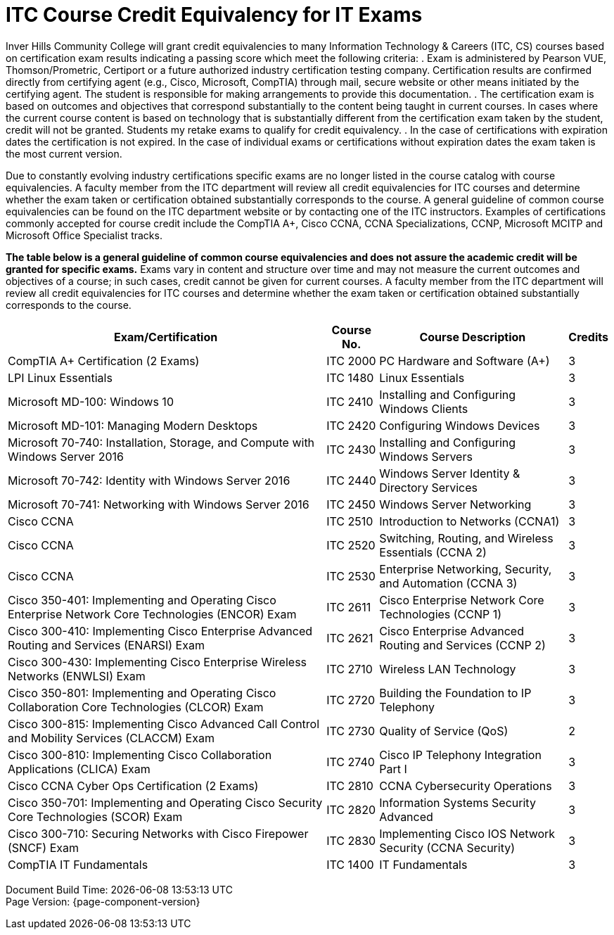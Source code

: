 = ITC Course Credit Equivalency for IT Exams

Inver Hills Community College will grant credit equivalencies to many Information Technology & Careers (ITC, CS) courses based on certification exam results indicating a passing score which meet the following criteria:
. Exam is administered by Pearson VUE, Thomson/Prometric, Certiport or a future authorized industry certification testing company. Certification results are confirmed directly from certifying agent (e.g., Cisco, Microsoft, CompTIA) through mail, secure website or other means initiated by the certifying agent. The student is responsible for making arrangements to provide this documentation.
. The certification exam is based on outcomes and objectives that correspond substantially to the content being taught in current courses. In cases where the current course content is based on technology that is substantially different from the certification exam taken by the student, credit will not be granted. Students my retake exams to qualify for credit equivalency.
. In the case of certifications with expiration dates the certification is not expired. In the case of individual exams or certifications without expiration dates the exam taken is the most current version.

Due to constantly evolving industry certifications specific exams are no longer listed in the course catalog with course equivalencies. A faculty member from the ITC department will review all credit equivalencies for ITC courses and determine whether the exam taken or certification obtained substantially corresponds to the course. A general guideline of common course equivalencies can be found on the ITC department website or by contacting one of the ITC instructors. Examples of certifications commonly accepted for course credit include the CompTIA A+, Cisco CCNA, CCNA Specializations, CCNP, Microsoft MCITP and Microsoft Office Specialist tracks.

*The table below is a general guideline of common course equivalencies and does not assure the academic credit will be granted for specific exams.*  Exams vary in content and structure over time and may not measure the current outcomes and objectives of a course; in such cases, credit cannot be given for current courses. A faculty member from the ITC department will review all credit equivalencies for ITC courses and determine whether the exam taken or certification obtained substantially corresponds to the course.

[%autowidth,options="header"]
|===
|Exam/Certification |Course No. |Course Description |Credits
|CompTIA A+ Certification (2 Exams)
|ITC 2000
|PC Hardware and Software (A+)
|3
|LPI Linux Essentials
|ITC 1480
|Linux Essentials
|3
|Microsoft MD-100: Windows 10
|ITC 2410
|Installing and Configuring Windows Clients
|3
|Microsoft MD-101: Managing Modern Desktops
|ITC 2420
|Configuring Windows Devices
|3
|Microsoft 70-740: Installation, Storage, and Compute with Windows Server 2016
|ITC 2430
|Installing and Configuring Windows Servers
|3
|Microsoft 70-742: Identity with Windows Server 2016
|ITC 2440
|Windows Server Identity & Directory Services
|3
|Microsoft 70-741: Networking with Windows Server 2016
|ITC 2450
|Windows Server Networking
|3
|Cisco CCNA
|ITC 2510
|Introduction to Networks (CCNA1)
|3
|Cisco CCNA
|ITC 2520
|Switching, Routing, and Wireless Essentials (CCNA 2)
|3
|Cisco CCNA
|ITC 2530
|Enterprise Networking, Security, and Automation (CCNA 3)
|3
|Cisco 350-401: Implementing and Operating Cisco Enterprise Network Core Technologies (ENCOR) Exam
|ITC 2611
|Cisco Enterprise Network Core Technologies (CCNP 1)
|3
|Cisco 300-410: Implementing Cisco Enterprise Advanced Routing and Services (ENARSI) Exam
|ITC 2621
|Cisco Enterprise Advanced Routing and Services (CCNP 2)
|3
|Cisco 300-430: Implementing Cisco Enterprise Wireless Networks (ENWLSI) Exam
|ITC 2710
|Wireless LAN Technology
|3
|Cisco 350-801: Implementing and Operating Cisco Collaboration Core Technologies (CLCOR) Exam
|ITC 2720
|Building the Foundation to IP Telephony
|3
|Cisco 300-815: Implementing Cisco Advanced Call Control and Mobility Services (CLACCM) Exam
|ITC 2730
|Quality of Service (QoS)
|2
|Cisco 300-810: Implementing Cisco Collaboration Applications (CLICA) Exam
|ITC 2740
|Cisco IP Telephony Integration Part I
|3
|Cisco CCNA Cyber Ops Certification (2 Exams)
|ITC 2810
|CCNA Cybersecurity Operations
|3
|Cisco 350-701: Implementing and Operating Cisco Security Core Technologies (SCOR) Exam
|ITC 2820
|Information Systems Security Advanced
|3
|Cisco 300-710: Securing Networks with Cisco Firepower (SNCF) Exam
|ITC 2830
|Implementing Cisco IOS Network Security (CCNA Security)
|3
|CompTIA IT Fundamentals
|ITC 1400
|IT Fundamentals
|3
|===

[%hardbreaks]
Document Build Time: {localdatetime}
Page Version: {page-component-version}
